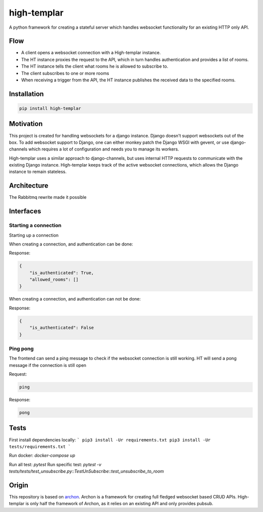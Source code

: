 ====================
high-templar
====================

|build_status|_ |code_coverage|_

A python framework for creating a stateful server which handles websocket functionality for an existing HTTP only API.

Flow
=======


- A client opens a websocket connection with a High-templar instance.
- The HT instance proxies the request to the API, which in turn handles authentication and provides a list of rooms.
- The HT instance tells the client what rooms he is allowed to subscribe to.
- The client subscribes to one or more rooms
- When receiving a trigger from the API, the HT instance publishes the received data to the specified rooms.



Installation
==============



.. code:: bash

    pip install high-templar

Motivation
==============


This project is created for handling websockets for a django instance.
Django doesn't support websockets out of the box. To add websocket support to Django, one can either
monkey patch the Django WSGI with gevent, or use django-channels which requires a lot of configuration and needs you to manage its workers.

High-templar uses a similar approach to django-channels, but uses internal HTTP requests to communicate with the existing Django instance. High-templar keeps track of the active websocket connections, which allows the Django instance to remain stateless.

Architecture
==============


|architecture|_

The Rabbitmq rewrite made it possible





Interfaces
==============


Starting a connection
------------------------

Starting up a connection

When creating a connection, and authentication can be done:

Response:

.. code:: json

    {
        "is_authenticated": True,
        "allowed_rooms": []
    }

When creating a connection, and authentication can not be done:

Response:

.. code:: json

    {
        "is_authenticated": False
    }

Ping pong
------------------------

The frontend can send a ping message to check if the websocket connection is still working.
HT will send a pong message if the connection is still open

Request:

.. code:: text

    ping

Response:

.. code:: text

    pong

Tests
=======


First install dependencies locally:
```
pip3 install -Ur requirements.txt
pip3 install -Ur tests/requirements.txt
```

Run docker:
`docker-compose up`

Run all test: `pytest`
Run specific test: `pytest -v tests/tests/test_unsubscribe.py::TestUnSubscribe::test_unsubscribe_to_room`


Origin
=======

This repository is based on archon_. Archon is a framework for creating full fledged websocket based CRUD APIs. High-templar is only half the framework of Archon, as it relies on an existing API and only provides pubsub.


.. |architecture| image:: architecture.png
.. _archon: https://github.com/JasperStam/archon
.. |build_status| image:: https://travis-ci.org/CodeYellowBV/high-templar.svg?branch=master
.. _build_status: https://travis-ci.org/CodeYellowBV/high-templar
.. |code_coverage| image:: https://codecov.io/gh/CodeYellowBV/high-templar/branch/master/graph/badge.svg
.. _code_coverage: https://codecov.io/gh/CodeYellowBV/high-templar

